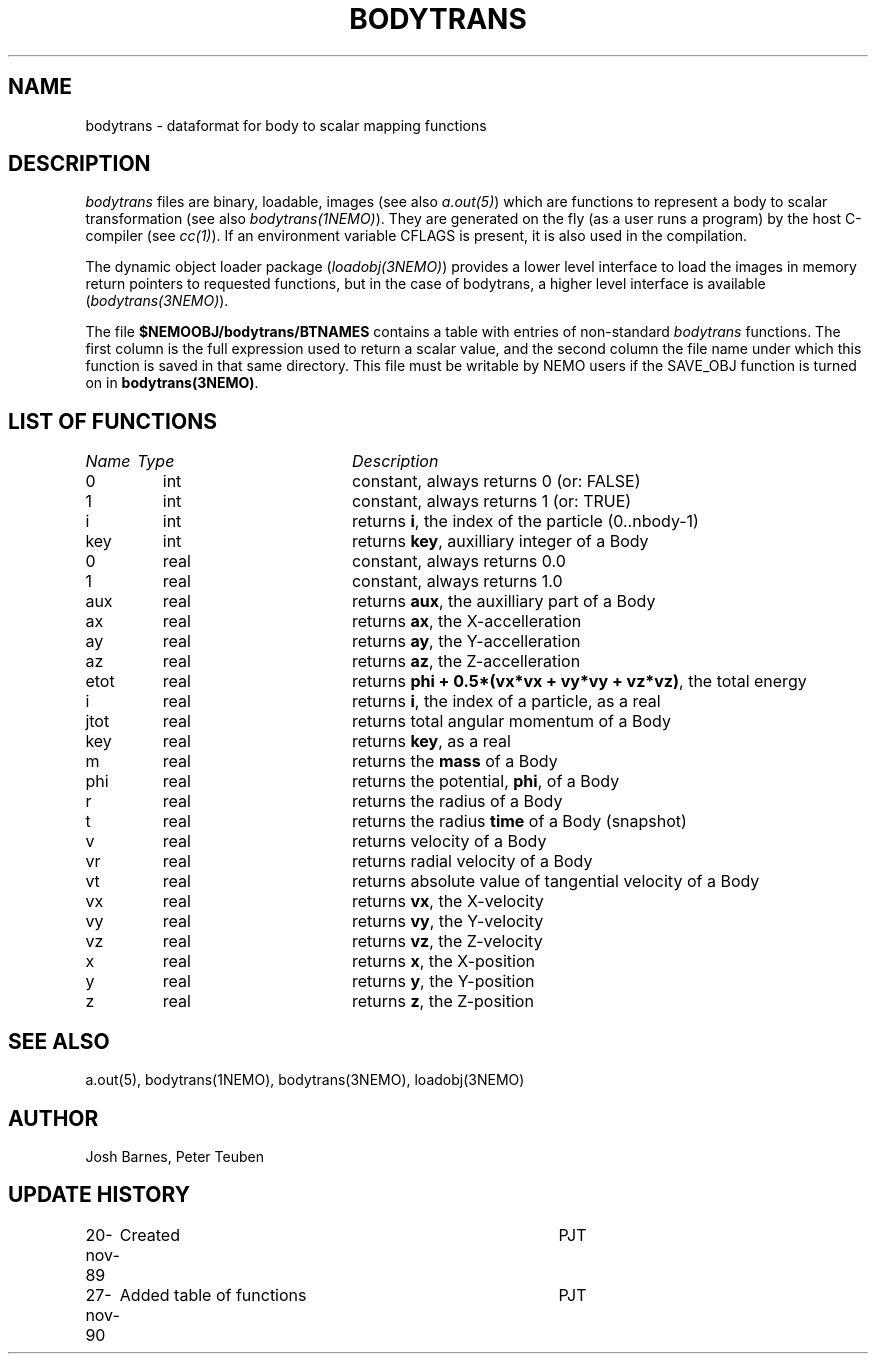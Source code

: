 .TH BODYTRANS 5NEMO "27 November 1990"
.SH NAME
bodytrans \- dataformat for body to scalar mapping functions
.SH DESCRIPTION
\fIbodytrans\fP files are binary, loadable, images (see also 
\fIa.out(5)\fP)
which are functions to represent a body to scalar
transformation (see also \fIbodytrans(1NEMO)\fP). 
They are generated on the fly (as a user runs a program)
by the host C-compiler (see \fIcc(1)\fP). If an environment
variable CFLAGS is present, it is also used in the compilation.
.PP
The dynamic object loader package (\fIloadobj(3NEMO)\fP) 
provides a lower level interface to load the images in memory 
return pointers to requested functions, but in the case of
bodytrans, a higher level interface is available (\fIbodytrans(3NEMO)\fP).
.PP
The file \fB$NEMOOBJ/bodytrans/BTNAMES\fP contains a table with entries of
non-standard \fIbodytrans\fP functions. The first column is the full expression
used to return a scalar value, and the second column the file name under which
this function is saved in that same directory. This file must be writable
by NEMO users if the SAVE_OBJ function is turned on in \fBbodytrans(3NEMO)\fP.
.SH LIST OF FUNCTIONS
.sp 2
.nf
.ta \w'vtimes'u+6n +\w'vtimes.3c'u+10n
\fIName\fP	\fIType\fP	\fIDescription\fP
.ta \w'vtimes'u+8n +\w'vtimes.3c'u+8n
.sp 5p
0	int	constant, always returns 0 (or: FALSE)	
1	int	constant, always returns 1 (or: TRUE)	
i	int	returns \fBi\fP, the index of the particle (0..nbody-1)
key	int	returns \fBkey\fP, auxilliary integer of a Body
0	real	constant, always returns 0.0
1	real	constant, always returns 1.0
aux	real	returns \fBaux\fP, the auxilliary part of a Body
ax	real	returns \fBax\fP, the X-accelleration
ay	real	returns \fBay\fP, the Y-accelleration
az	real	returns \fBaz\fP, the Z-accelleration
etot	real	returns \fBphi + 0.5*(vx*vx + vy*vy + vz*vz)\fP, the total energy
i	real	returns \fBi\fP, the index of a particle, as a real
jtot	real	returns total angular momentum of a Body
key	real	returns \fBkey\fP, as a real
m	real	returns the \fBmass\fP of a Body
phi	real	returns the potential, \fPphi\fP, of a Body
r	real	returns the radius of a Body
t	real	returns the radius \fBtime\fP of a Body (snapshot)
v	real	returns velocity of a Body
vr	real	returns radial velocity of a Body
vt	real	returns absolute value of tangential velocity of a Body
vx	real	returns \fBvx\fP, the X-velocity
vy	real	returns \fBvy\fP, the Y-velocity
vz	real	returns \fBvz\fP, the Z-velocity
x	real	returns \fBx\fP, the X-position
y	real	returns \fBy\fP, the Y-position
z	real	returns \fBz\fP, the Z-position
.fi
.SH SEE ALSO 
a.out(5), bodytrans(1NEMO), bodytrans(3NEMO), loadobj(3NEMO)
.SH AUTHOR
Josh Barnes, Peter Teuben
.SH "UPDATE HISTORY"
.nf
.ta +1.0i +4.0i
20-nov-89	Created    	PJT
27-nov-90	Added table of functions	PJT
.fi

